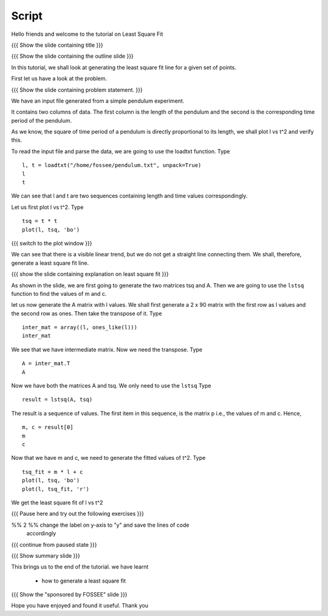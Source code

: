 .. Objectives
.. ----------

.. Plotting a least square fit line

.. Prerequisites
.. -------------

..   1. Basic Plotting
..   2. Arrays
..   3. Loading data from files 
     
.. Author              : Nishanth Amuluru
   Internal Reviewer   : Punch
   External Reviewer   :
   Language Reviewer   : Bhanukiran
   Checklist OK?       : <put date stamp here, if OK> [2010-10-05]


.. #[Puneeth: Add pre-requisites.]

Script
------

Hello friends and welcome to the tutorial on Least Square Fit

{{{ Show the slide containing title }}}

{{{ Show the slide containing the outline slide }}}

In this tutorial, we shall look at generating the least square fit line for a
given set of points.

First let us have a look at the problem.

{{{ Show the slide containing problem statement. }}}

We have an input file generated from a simple pendulum experiment.

It contains two columns of data. The first column is the length of the
pendulum and the second is the corresponding time period of the pendulum.

As we know, the square of time period of a pendulum is directly proportional to
its length, we shall plot l vs t^2 and verify this. 

.. #[Puneeth:] removed the explanation about loadtxt and unpack
..  option. It's been done in another LO already. simple dependency 
..  should work?

To read the input file and parse the data, we are going to use the
loadtxt function.  Type 
::

    l, t = loadtxt("/home/fossee/pendulum.txt", unpack=True)
    l
    t

We can see that l and t are two sequences containing length and time values
correspondingly.

Let us first plot l vs t^2. Type
::

    tsq = t * t
    plot(l, tsq, 'bo')

{{{ switch to the plot window }}}

.. #[Puneeth:] Moved explanation of least square fit here. seems more
.. apt. 

We can see that there is a visible linear trend, but we do not get a
straight line connecting them. We shall, therefore, generate a least
square fit line.

{{{ show the slide containing explanation on least square fit }}}

As shown in the slide, we are first going to generate the two matrices
tsq and A. Then we are going to use the ``lstsq`` function to find the
values of m and c.

let us now generate the A matrix with l values.
We shall first generate a 2 x 90 matrix with the first row as l values and the
second row as ones. Then take the transpose of it. Type
::

    inter_mat = array((l, ones_like(l)))
    inter_mat

We see that we have intermediate matrix. Now we need the transpose. Type
::

    A = inter_mat.T
    A

Now we have both the matrices A and tsq. We only need to use the ``lstsq``
Type
::

    result = lstsq(A, tsq)

The result is a sequence of values. The first item in this sequence,
is the matrix p i.e., the values of m and c. Hence, 
::

    m, c = result[0]
    m
    c

Now that we have m and c, we need to generate the fitted values of t^2. Type
::

    tsq_fit = m * l + c
    plot(l, tsq, 'bo')
    plot(l, tsq_fit, 'r')

We get the least square fit of l vs t^2

{{{ Pause here and try out the following exercises }}}

%% 2 %% change the label on y-axis to "y" and save the lines of code
        accordingly

{{{ continue from paused state }}}

{{{ Show summary slide }}}

This brings us to the end of the tutorial.
we have learnt

 * how to generate a least square fit

{{{ Show the "sponsored by FOSSEE" slide }}}

.. #[Nishanth]: Will add this line after all of us fix on one.
.. This tutorial was created as a part of FOSSEE project, NME ICT, MHRD India

Hope you have enjoyed and found it useful.
Thank you


.. 
   Local Variables:
   mode: rst
   indent-tabs-mode: nil
   sentence-end-double-space: nil
   fill-column: 75
   End:
